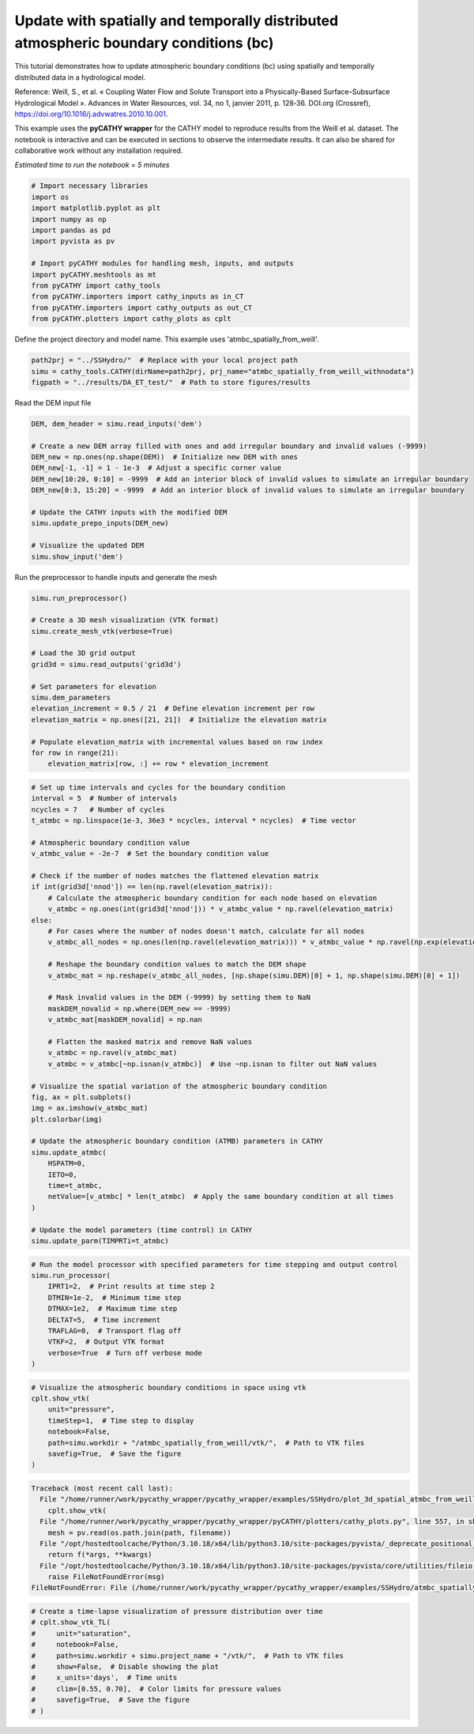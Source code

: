 
.. DO NOT EDIT.
.. THIS FILE WAS AUTOMATICALLY GENERATED BY SPHINX-GALLERY.
.. TO MAKE CHANGES, EDIT THE SOURCE PYTHON FILE:
.. "content/SSHydro/plot_3d_spatial_atmbc_from_weill (conflicted copy 2025-05-21 112551).py"
.. LINE NUMBERS ARE GIVEN BELOW.

.. only:: html

    .. note::
        :class: sphx-glr-download-link-note

        :ref:`Go to the end <sphx_glr_download_content_SSHydro_plot_3d_spatial_atmbc_from_weill (conflicted copy 2025-05-21 112551).py>`
        to download the full example code.

.. rst-class:: sphx-glr-example-title

.. _sphx_glr_content_SSHydro_plot_3d_spatial_atmbc_from_weill (conflicted copy 2025-05-21 112551).py:


Update with spatially and temporally distributed atmospheric boundary conditions (bc)
====================================================================================

This tutorial demonstrates how to update atmospheric boundary conditions (bc) using spatially
and temporally distributed data in a hydrological model.

Reference:
Weill, S., et al. « Coupling Water Flow and Solute Transport into a Physically-Based Surface–Subsurface
Hydrological Model ». Advances in Water Resources, vol. 34, no 1, janvier 2011, p. 128‑36. DOI.org (Crossref),
https://doi.org/10.1016/j.advwatres.2010.10.001.

This example uses the **pyCATHY wrapper** for the CATHY model to reproduce results from the Weill et al. dataset.
The notebook is interactive and can be executed in sections to observe the intermediate results. It can also
be shared for collaborative work without any installation required.

*Estimated time to run the notebook = 5 minutes*

.. GENERATED FROM PYTHON SOURCE LINES 19-34

.. code-block:: Python


    # Import necessary libraries
    import os
    import matplotlib.pyplot as plt
    import numpy as np
    import pandas as pd
    import pyvista as pv

    # Import pyCATHY modules for handling mesh, inputs, and outputs
    import pyCATHY.meshtools as mt
    from pyCATHY import cathy_tools
    from pyCATHY.importers import cathy_inputs as in_CT
    from pyCATHY.importers import cathy_outputs as out_CT
    from pyCATHY.plotters import cathy_plots as cplt








.. GENERATED FROM PYTHON SOURCE LINES 35-36

Define the project directory and model name. This example uses 'atmbc_spatially_from_weill'.

.. GENERATED FROM PYTHON SOURCE LINES 36-40

.. code-block:: Python

    path2prj = "../SSHydro/"  # Replace with your local project path
    simu = cathy_tools.CATHY(dirName=path2prj, prj_name="atmbc_spatially_from_weill_withnodata")
    figpath = "../results/DA_ET_test/"  # Path to store figures/results





.. rst-class:: sphx-glr-script-out

 .. code-block:: none

    🏁 Initiate CATHY object




.. GENERATED FROM PYTHON SOURCE LINES 41-42

Read the DEM input file

.. GENERATED FROM PYTHON SOURCE LINES 42-56

.. code-block:: Python

    DEM, dem_header = simu.read_inputs('dem')

    # Create a new DEM array filled with ones and add irregular boundary and invalid values (-9999)
    DEM_new = np.ones(np.shape(DEM))  # Initialize new DEM with ones
    DEM_new[-1, -1] = 1 - 1e-3  # Adjust a specific corner value
    DEM_new[10:20, 0:10] = -9999  # Add an interior block of invalid values to simulate an irregular boundary
    DEM_new[0:3, 15:20] = -9999  # Add an interior block of invalid values to simulate an irregular boundary

    # Update the CATHY inputs with the modified DEM
    simu.update_prepo_inputs(DEM_new)

    # Visualize the updated DEM
    simu.show_input('dem')




.. image-sg:: /content/SSHydro/images/sphx_glr_plot_3d_spatial_atmbc_from_weill (conflicted copy 2025-05-21 112551)_001.png
   :alt: plot 3d spatial atmbc from weill (conflicted copy 2025 05 21 112551)
   :srcset: /content/SSHydro/images/sphx_glr_plot_3d_spatial_atmbc_from_weill (conflicted copy 2025-05-21 112551)_001.png
   :class: sphx-glr-single-img


.. rst-class:: sphx-glr-script-out

 .. code-block:: none

    🔄 Update hap.in file
    🔄 Update dem_parameters file 
    🔄 Update dtm_13 file
    🔄 update zone file 
    🔄 Update dem_parameters file 
    🔄 Update parm file 
    🔄 Update dem_parameters file 




.. GENERATED FROM PYTHON SOURCE LINES 57-58

Run the preprocessor to handle inputs and generate the mesh

.. GENERATED FROM PYTHON SOURCE LINES 58-75

.. code-block:: Python

    simu.run_preprocessor()

    # Create a 3D mesh visualization (VTK format)
    simu.create_mesh_vtk(verbose=True)

    # Load the 3D grid output
    grid3d = simu.read_outputs('grid3d')

    # Set parameters for elevation
    simu.dem_parameters
    elevation_increment = 0.5 / 21  # Define elevation increment per row
    elevation_matrix = np.ones([21, 21])  # Initialize the elevation matrix

    # Populate elevation_matrix with incremental values based on row index
    for row in range(21):
        elevation_matrix[row, :] += row * elevation_increment





.. rst-class:: sphx-glr-script-out

 .. code-block:: none

    🍳 gfortran compilation
    👟 Run preprocessor
    🍳 gfortran compilation
    👟 Run preprocessor

     wbb...

     searching the dtm_13.val input file...
     assigned nodata value =  -9999.0000000000000     

     number of processed cells =         285

     ...wbb completed

     rn...
     csort I...
     ...completed

     depit...
     dem modifications =          281
     dem modifications =          275
     dem modifications =          269
     dem modifications =          258
     dem modifications =          245
     dem modifications =          229
     dem modifications =          208
     dem modifications =          187
     dem modifications =          173
     dem modifications =          158
     dem modifications =          144
     dem modifications =          124
     dem modifications =          101
     dem modifications =           79
     dem modifications =           56
     dem modifications =           21
     dem modifications =            0
     dem modifications =         2808 (total)
     ...completed

     csort II...
     ...completed

     cca...

     contour curvature threshold value =    9.99999996E+11
     ...completed

     smean...
     mean (min,max) facet slope =  0.000019190 ( 0.000000092, 0.002000000)
     ...completed

     dsf...
     the drainage direction of the outlet cell (           7 ) is used
     ...completed

     hg...
     ...completed

     saving the data in the basin_b/basin_i files...

     ...rn completed

     mrbb...


     Select the header type:
     0) None
     1) ESRI ascii file
     2) GRASS ascii file
     (Ctrl C to exit)

     -> 
     Select the nodata value:
     (Ctrl C to exit)

     -> 
     Select the pointer system:
     1) HAP system
     2) Arc/Gis system
     (Ctrl C to exit)

     ->  ~~~~~~~~~~~~~~~~~~~~~~~~~~~~~~~~~~~~~~~~~~

     dem file

     min value = 0.999000E+00
     max value = 0.100000E+01
     number of cells =   285
     mean value = 0.999997E+00

     writing the output file...

     ~~~~~~~~~~~~~~~~~~~~~~~~~~~~~~~~~~~~~~~~~~

     lakes_map file

     min value =     0
     max value =     0
     number of cells =   285
     mean value =     0.000000

     writing the output file...

     ~~~~~~~~~~~~~~~~~~~~~~~~~~~~~~~~~~~~~~~~~~

     zone file

     min value =     1
     max value =     1
     number of cells =   285
     mean value =     1.000000

     writing the output file...

     ~~~~~~~~~~~~~~~~~~~~~~~~~~~~~~~~~~~~~~~~~~

     dtm_w_1 file

     min value = 0.000000E+00
     max value = 0.100000E+01
     number of cells =   285
     mean value = 0.929825E+00

     writing the output file...

     ~~~~~~~~~~~~~~~~~~~~~~~~~~~~~~~~~~~~~~~~~~

     dtm_w_2 file

     min value = 0.000000E+00
     max value = 0.100000E+01
     number of cells =   285
     mean value = 0.701754E-01

     writing the output file...

     ~~~~~~~~~~~~~~~~~~~~~~~~~~~~~~~~~~~~~~~~~~

     dtm_p_outflow_1 file

     min value =     0
     max value =     8
     number of cells =   285
     mean value =     5.515790

     writing the output file...

     ~~~~~~~~~~~~~~~~~~~~~~~~~~~~~~~~~~~~~~~~~~

     dtm_p_outflow_2 file

     min value =     1
     max value =     9
     number of cells =   285
     mean value =     7.252632

     writing the output file...

     ~~~~~~~~~~~~~~~~~~~~~~~~~~~~~~~~~~~~~~~~~~

     A_inflow file

     min value = 0.000000000000E+00
     max value = 0.710000000000E+02
     number of cells =   285
     mean value = 0.299122810364E+01

     writing the output file...

     ~~~~~~~~~~~~~~~~~~~~~~~~~~~~~~~~~~~~~~~~~~

     dtm_local_slope_1 file

     min value = 0.000000E+00
     max value = 0.200000E-02
     number of cells =   285
     mean value = 0.141551E-04

     writing the output file...

     ~~~~~~~~~~~~~~~~~~~~~~~~~~~~~~~~~~~~~~~~~~

     dtm_local_slope_2 file

     min value = 0.000000E+00
     max value = 0.141421E-02
     number of cells =   285
     mean value = 0.998785E-05

     writing the output file...

     ~~~~~~~~~~~~~~~~~~~~~~~~~~~~~~~~~~~~~~~~~~

     dtm_epl_1 file

     min value = 0.000000E+00
     max value = 0.500000E+00
     number of cells =   285
     mean value = 0.492982E+00

     writing the output file...

     ~~~~~~~~~~~~~~~~~~~~~~~~~~~~~~~~~~~~~~~~~~

     dtm_epl_2 file

     min value = 0.000000E+00
     max value = 0.707107E+00
     number of cells =   285
     mean value = 0.528469E+00

     writing the output file...

     ~~~~~~~~~~~~~~~~~~~~~~~~~~~~~~~~~~~~~~~~~~

     dtm_kSs1_sf_1 file

     min value = 0.000000E+00
     max value = 0.240040E+02
     number of cells =   285
     mean value = 0.223195E+02

     writing the output file...

     ~~~~~~~~~~~~~~~~~~~~~~~~~~~~~~~~~~~~~~~~~~

     dtm_kSs1_sf_2 file

     min value = 0.000000E+00
     max value = 0.240040E+02
     number of cells =   285
     mean value = 0.168449E+01

     writing the output file...

     ~~~~~~~~~~~~~~~~~~~~~~~~~~~~~~~~~~~~~~~~~~

     dtm_Ws1_sf file

     min value = 0.000000E+00
     max value = 0.100000E+01
     number of cells =   285
     mean value = 0.929825E+00

     writing the output file...

     ~~~~~~~~~~~~~~~~~~~~~~~~~~~~~~~~~~~~~~~~~~

     dtm_Ws1_sf_2 file

     min value = 0.000000E+00
     max value = 0.100000E+01
     number of cells =   285
     mean value = 0.701754E-01

     writing the output file...

     ~~~~~~~~~~~~~~~~~~~~~~~~~~~~~~~~~~~~~~~~~~

     dtm_b1_sf file

     min value = 0.000000E+00
     max value = 0.000000E+00
     number of cells =   285
     mean value = 0.000000E+00

     writing the output file...

     ~~~~~~~~~~~~~~~~~~~~~~~~~~~~~~~~~~~~~~~~~~

     dtm_y1_sf file

     min value = 0.000000E+00
     max value = 0.000000E+00
     number of cells =   285
     mean value = 0.000000E+00

     writing the output file...

     ~~~~~~~~~~~~~~~~~~~~~~~~~~~~~~~~~~~~~~~~~~

     dtm_hcID file

     min value =     0
     max value =     0
     number of cells =   285
     mean value =     0.000000

     writing the output file...

     ~~~~~~~~~~~~~~~~~~~~~~~~~~~~~~~~~~~~~~~~~~

     dtm_q_output file

     min value =     0
     max value =     0
     number of cells =   285
     mean value =     0.000000

     writing the output file...

     ~~~~~~~~~~~~~~~~~~~~~~~~~~~~~~~~~~~~~~~~~~

     dtm_nrc file

     min value = 0.100000E+01
     max value = 0.100000E+01
     number of cells =   285
     mean value = 0.100000E+01

     writing the output file...

     ...mrbb completed

     bb2shp...

     writing file river_net.shp

    Note: The following floating-point exceptions are signalling: 
    IEEE_UNDERFLOW_FLAG IEEE_DENORMAL

    🔄 Update parm file 
    🛠  Recompile src files [12s]
    🍳 gfortran compilation [17s]
    b'/usr/bin/ld: cannot find -llapack: No such file or directory\n/usr/bin/ld: 
    cannot find -lblas: No such file or directory\ncollect2: error: ld returned 1 
    exit status\n'
    😔 Cannot find the new processsor
    👟 Run processor
    b''




.. GENERATED FROM PYTHON SOURCE LINES 76-120

.. code-block:: Python


    # Set up time intervals and cycles for the boundary condition
    interval = 5  # Number of intervals
    ncycles = 7   # Number of cycles
    t_atmbc = np.linspace(1e-3, 36e3 * ncycles, interval * ncycles)  # Time vector

    # Atmospheric boundary condition value
    v_atmbc_value = -2e-7  # Set the boundary condition value

    # Check if the number of nodes matches the flattened elevation matrix
    if int(grid3d['nnod']) == len(np.ravel(elevation_matrix)):
        # Calculate the atmospheric boundary condition for each node based on elevation
        v_atmbc = np.ones(int(grid3d['nnod'])) * v_atmbc_value * np.ravel(elevation_matrix)
    else:
        # For cases where the number of nodes doesn't match, calculate for all nodes
        v_atmbc_all_nodes = np.ones(len(np.ravel(elevation_matrix))) * v_atmbc_value * np.ravel(np.exp(elevation_matrix**2))

        # Reshape the boundary condition values to match the DEM shape
        v_atmbc_mat = np.reshape(v_atmbc_all_nodes, [np.shape(simu.DEM)[0] + 1, np.shape(simu.DEM)[0] + 1])

        # Mask invalid values in the DEM (-9999) by setting them to NaN
        maskDEM_novalid = np.where(DEM_new == -9999)
        v_atmbc_mat[maskDEM_novalid] = np.nan

        # Flatten the masked matrix and remove NaN values
        v_atmbc = np.ravel(v_atmbc_mat)
        v_atmbc = v_atmbc[~np.isnan(v_atmbc)]  # Use ~np.isnan to filter out NaN values

    # Visualize the spatial variation of the atmospheric boundary condition
    fig, ax = plt.subplots()
    img = ax.imshow(v_atmbc_mat)
    plt.colorbar(img)

    # Update the atmospheric boundary condition (ATMB) parameters in CATHY
    simu.update_atmbc(
        HSPATM=0,
        IETO=0,
        time=t_atmbc,
        netValue=[v_atmbc] * len(t_atmbc)  # Apply the same boundary condition at all times
    )

    # Update the model parameters (time control) in CATHY
    simu.update_parm(TIMPRTi=t_atmbc)




.. image-sg:: /content/SSHydro/images/sphx_glr_plot_3d_spatial_atmbc_from_weill (conflicted copy 2025-05-21 112551)_002.png
   :alt: plot 3d spatial atmbc from weill (conflicted copy 2025 05 21 112551)
   :srcset: /content/SSHydro/images/sphx_glr_plot_3d_spatial_atmbc_from_weill (conflicted copy 2025-05-21 112551)_002.png
   :class: sphx-glr-single-img


.. rst-class:: sphx-glr-script-out

 .. code-block:: none

    🔄 Update atmbc
    🔄 Update parm file 
    🔄 Update parm file 
    ────────────────────────── ⚠ warning messages above ⚠ ──────────────────────────
    ['Adjusting NPRT with respect to time of interests requested\n']
    ────────────────────────────────────────────────────────────────────────────────




.. GENERATED FROM PYTHON SOURCE LINES 121-133

.. code-block:: Python


    # Run the model processor with specified parameters for time stepping and output control
    simu.run_processor(
        IPRT1=2,  # Print results at time step 2
        DTMIN=1e-2,  # Minimum time step
        DTMAX=1e2,  # Maximum time step
        DELTAT=5,  # Time increment
        TRAFLAG=0,  # Transport flag off
        VTKF=2,  # Output VTK format
        verbose=True  # Turn off verbose mode
    )





.. rst-class:: sphx-glr-script-out

 .. code-block:: none

    🔄 Update parm file 
    🛠  Recompile src files [17s]
    🍳 gfortran compilation [23s]
    b'/usr/bin/ld: cannot find -llapack: No such file or directory\n/usr/bin/ld: 
    cannot find -lblas: No such file or directory\ncollect2: error: ld returned 1 
    exit status\n'
    😔 Cannot find the new processsor
    👟 Run processor
    b''




.. GENERATED FROM PYTHON SOURCE LINES 134-144

.. code-block:: Python


    # Visualize the atmospheric boundary conditions in space using vtk
    cplt.show_vtk(
        unit="pressure",
        timeStep=1,  # Time step to display
        notebook=False,
        path=simu.workdir + "/atmbc_spatially_from_weill/vtk/",  # Path to VTK files
        savefig=True,  # Save the figure
    )



.. rst-class:: sphx-glr-script-out

.. code-block:: pytb

    Traceback (most recent call last):
      File "/home/runner/work/pycathy_wrapper/pycathy_wrapper/examples/SSHydro/plot_3d_spatial_atmbc_from_weill (conflicted copy 2025-05-21 112551).py", line 136, in <module>
        cplt.show_vtk(
      File "/home/runner/work/pycathy_wrapper/pycathy_wrapper/pyCATHY/plotters/cathy_plots.py", line 557, in show_vtk
        mesh = pv.read(os.path.join(path, filename))
      File "/opt/hostedtoolcache/Python/3.10.18/x64/lib/python3.10/site-packages/pyvista/_deprecate_positional_args.py", line 245, in inner_f
        return f(*args, **kwargs)
      File "/opt/hostedtoolcache/Python/3.10.18/x64/lib/python3.10/site-packages/pyvista/core/utilities/fileio.py", line 267, in read
        raise FileNotFoundError(msg)
    FileNotFoundError: File (/home/runner/work/pycathy_wrapper/pycathy_wrapper/examples/SSHydro/atmbc_spatially_from_weill/vtk/101.vtk) not found




.. GENERATED FROM PYTHON SOURCE LINES 145-156

.. code-block:: Python


    # Create a time-lapse visualization of pressure distribution over time
    # cplt.show_vtk_TL(
    #     unit="saturation",
    #     notebook=False,
    #     path=simu.workdir + simu.project_name + "/vtk/",  # Path to VTK files
    #     show=False,  # Disable showing the plot
    #     x_units='days',  # Time units
    #     clim=[0.55, 0.70],  # Color limits for pressure values
    #     savefig=True,  # Save the figure
    # )


.. rst-class:: sphx-glr-timing

   **Total running time of the script:** (0 minutes 23.576 seconds)


.. _sphx_glr_download_content_SSHydro_plot_3d_spatial_atmbc_from_weill (conflicted copy 2025-05-21 112551).py:

.. only:: html

  .. container:: sphx-glr-footer sphx-glr-footer-example

    .. container:: sphx-glr-download sphx-glr-download-jupyter

      :download:`Download Jupyter notebook: plot_3d_spatial_atmbc_from_weill (conflicted copy 2025-05-21 112551).ipynb <plot_3d_spatial_atmbc_from_weill (conflicted copy 2025-05-21 112551).ipynb>`

    .. container:: sphx-glr-download sphx-glr-download-python

      :download:`Download Python source code: plot_3d_spatial_atmbc_from_weill (conflicted copy 2025-05-21 112551).py <plot_3d_spatial_atmbc_from_weill (conflicted copy 2025-05-21 112551).py>`

    .. container:: sphx-glr-download sphx-glr-download-zip

      :download:`Download zipped: plot_3d_spatial_atmbc_from_weill (conflicted copy 2025-05-21 112551).zip <plot_3d_spatial_atmbc_from_weill (conflicted copy 2025-05-21 112551).zip>`


.. only:: html

 .. rst-class:: sphx-glr-signature

    `Gallery generated by Sphinx-Gallery <https://sphinx-gallery.github.io>`_
